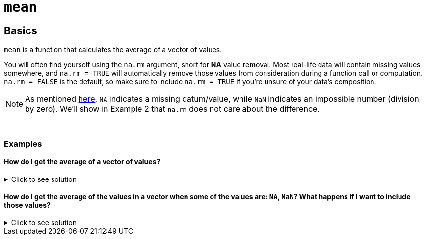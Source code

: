 = `mean`

== Basics

`mean` is a function that calculates the average of a vector of values.

You will often find yourself using the `na.rm` argument, short for *NA* value **r**e**m**oval. Most real-life data will contain missing values somewhere, and `na.rm = TRUE` will automatically remove those values from consideration during a function call or computation. `na.rm = FALSE` is the default, so make sure to include `na.rm = TRUE` if you're unsure of your data's composition.

[NOTE]
====
As mentioned https://www.statmethods.net/input/missingdata.html#:~:text=In%20R%2C%20missing%20values%20are,for%20character%20and%20numeric%20data[here], `NA` indicates a missing datum/value, while `NaN` indicates an impossible number (division by zero). We'll show in Example 2 that `na.rm` does not care about the difference.
====

{sp}+

=== Examples

==== How do I get the average of a vector of values?

.Click to see solution
[%collapsible]
====
[source,R]
----
mean(c(1,2,3,4))
----

----
[1] 2.5
----
====

==== How do I get the average of the values in a vector when some of the values are: `NA`, `NaN`? What happens if I want to include those values?

.Click to see solution
[%collapsible]
====
First, we show the implication of not including `na.rm = TRUE`:

[source,R]
----
mean(c(1,2,3,NaN))
----
----
[1] NaN
----

That's obviously not what we want. We would only ever want `na.rm = F` if we were checking for null values being present in the data.

Now, the rest of the examples, executed properly:

[source,R]
----
mean(c(1,2,3,NaN), na.rm=TRUE)
----
----
[1] 2
----

[source, R]
----
mean(c(1,2,3,NA), na.rm=TRUE)
----
----
[1] 2
----

[source, R]
----
mean(c(1,2,NA,NaN,4), na.rm=TRUE)
----
----
[1] 2.333333
----
====